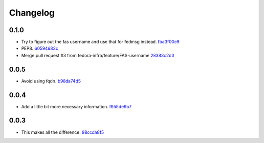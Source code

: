 Changelog
=========

0.1.0
-----

- Try to figure out the fas username and use that for fedmsg instead. `fba3f00e9 <https://github.com/fedora-infra/askbot-fedmsg/commit/fba3f00e98b47e5ba90aa3c24e15baa259c28392>`_
- PEP8. `60594683c <https://github.com/fedora-infra/askbot-fedmsg/commit/60594683cc46a2acc6f2572d5eb159ac47e787f2>`_
- Merge pull request #3 from fedora-infra/feature/FAS-username `28383c2d3 <https://github.com/fedora-infra/askbot-fedmsg/commit/28383c2d3ab38c266ab3592fedf44991c5308ab0>`_

0.0.5
-----

- Avoid using fqdn. `b98da74d5 <https://github.com/fedora-infra/askbot-fedmsg/commit/b98da74d581488c716f7225d2d8c2f7eb382b24d>`_

0.0.4
-----

- Add a little bit more necessary information. `f955de9b7 <https://github.com/fedora-infra/askbot-fedmsg/commit/f955de9b7ea443f4c89eec10d9aa936821e57272>`_

0.0.3
-----

- This makes all the difference. `98ccda8f5 <https://github.com/fedora-infra/askbot-fedmsg/commit/98ccda8f58bcbbb44f2c2fb80fca6d66f2e3333a>`_
